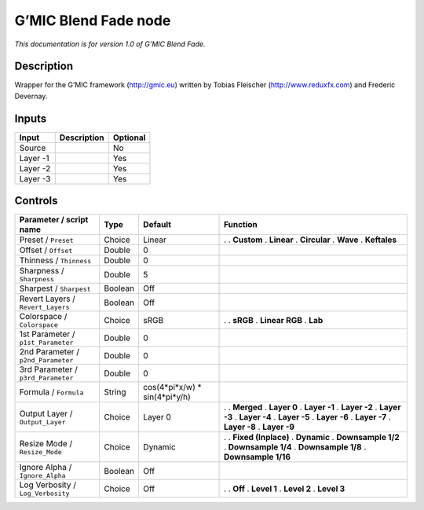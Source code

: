 .. _eu.gmic.BlendFade:

G’MIC Blend Fade node
=====================

*This documentation is for version 1.0 of G’MIC Blend Fade.*

Description
-----------

Wrapper for the G’MIC framework (http://gmic.eu) written by Tobias Fleischer (http://www.reduxfx.com) and Frederic Devernay.

Inputs
------

======== =========== ========
Input    Description Optional
======== =========== ========
Source               No
Layer -1             Yes
Layer -2             Yes
Layer -3             Yes
======== =========== ========

Controls
--------

.. tabularcolumns:: |>{\raggedright}p{0.2\columnwidth}|>{\raggedright}p{0.06\columnwidth}|>{\raggedright}p{0.07\columnwidth}|p{0.63\columnwidth}|

.. cssclass:: longtable

================================== ======= ============================== =====================
Parameter / script name            Type    Default                        Function
================================== ======= ============================== =====================
Preset / ``Preset``                Choice  Linear                         .  
                                                                          . **Custom**
                                                                          . **Linear**
                                                                          . **Circular**
                                                                          . **Wave**
                                                                          . **Keftales**
Offset / ``Offset``                Double  0                               
Thinness / ``Thinness``            Double  0                               
Sharpness / ``Sharpness``          Double  5                               
Sharpest / ``Sharpest``            Boolean Off                             
Revert Layers / ``Revert_Layers``  Boolean Off                             
Colorspace / ``Colorspace``        Choice  sRGB                           .  
                                                                          . **sRGB**
                                                                          . **Linear RGB**
                                                                          . **Lab**
1st Parameter / ``p1st_Parameter`` Double  0                               
2nd Parameter / ``p2nd_Parameter`` Double  0                               
3rd Parameter / ``p3rd_Parameter`` Double  0                               
Formula / ``Formula``              String  cos(4*pi*x/w) \* sin(4*pi*y/h)  
Output Layer / ``Output_Layer``    Choice  Layer 0                        .  
                                                                          . **Merged**
                                                                          . **Layer 0**
                                                                          . **Layer -1**
                                                                          . **Layer -2**
                                                                          . **Layer -3**
                                                                          . **Layer -4**
                                                                          . **Layer -5**
                                                                          . **Layer -6**
                                                                          . **Layer -7**
                                                                          . **Layer -8**
                                                                          . **Layer -9**
Resize Mode / ``Resize_Mode``      Choice  Dynamic                        .  
                                                                          . **Fixed (Inplace)**
                                                                          . **Dynamic**
                                                                          . **Downsample 1/2**
                                                                          . **Downsample 1/4**
                                                                          . **Downsample 1/8**
                                                                          . **Downsample 1/16**
Ignore Alpha / ``Ignore_Alpha``    Boolean Off                             
Log Verbosity / ``Log_Verbosity``  Choice  Off                            .  
                                                                          . **Off**
                                                                          . **Level 1**
                                                                          . **Level 2**
                                                                          . **Level 3**
================================== ======= ============================== =====================
